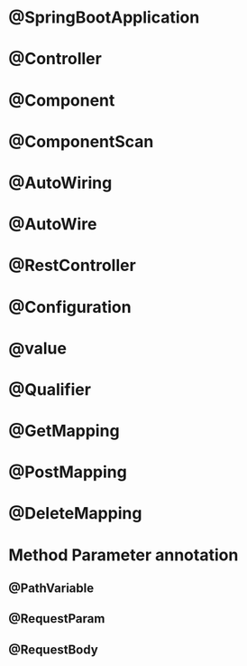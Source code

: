 * @SpringBootApplication
* @Controller
* @Component
* @ComponentScan
* @AutoWiring
* @AutoWire
* @RestController
* @Configuration
* @value
* @Qualifier 
* @GetMapping
* @PostMapping
* @DeleteMapping

* Method Parameter annotation
** @PathVariable
** @RequestParam
** @RequestBody
